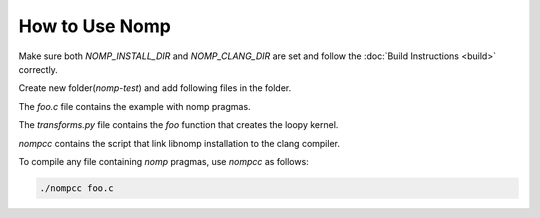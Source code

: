 How to Use Nomp
===============

Make sure both `NOMP_INSTALL_DIR` and `NOMP_CLANG_DIR` are set and follow
the :doc:`Build Instructions <build>` correctly.

Create new folder(`nomp-test`) and add following files in the folder.

The `foo.c` file contains the example with nomp pragmas. 

..  code-block:: c
    :caption: foo.c

    #include <stdio.h>

    void foo(double *a) {
    #pragma nomp update(to : a[0, 10])
    #pragma nomp for transform("transforms", "foo")
        for(int i = 0; i<10; i++)
            a[i] = i;
    #pragma nomp update(from : a[0, 10])
    #pragma nomp update(free : a[0,10])
    }

    int main(int argc, char *argv[]){
    #pragma nomp init("opencl", 0, 0)
        double a[10] = {0};
        for (int i=0; i<10; i++)
            printf("a[%d] = %f \n", i, a[i]);
        foo(a);
        for (int i=0; i<10; i++)
            printf("a[%d] = %f \n", i, a[i]);
    #pragma nomp finalize
        return 0;
    }

The `transforms.py` file contains the `foo` function that creates the loopy kernel. 

..  code-block:: python
    :caption: transforms.py

    import loopy as lp

    LOOPY_LANG_VERSION = (2018, 2)

    def foo(knl):
        (g,) = knl.default_entrypoint.all_inames()
        knl = lp.tag_inames(knl, [(g, "g.0")])
        return knl

`nompcc` contains the script that link libnomp installation to the clang compiler. 

..  code-block:: bash
    :caption: nompcc

    #!/bin/bash

    if [ -z "${NOMP_INSTALL_DIR}" ]; then
        echo "Error: NOMP_INSTALL_DIR is not defined !"
        exit 1
    fi
    if [ -z "${NOMP_CLANG_DIR}" ]; then
        echo "Error: NOMP_CLANG_DIR is not defined !"
        exit 1
    fi

    NOMP_LIB_DIR=${NOMP_INSTALL_DIR}/lib
    NOMP_INC_DIR=${NOMP_INSTALL_DIR}/include

    ${NOMP_CLANG_DIR}/clang -fnomp -include nomp.h -I${NOMP_INC_DIR} "$@" -Wl,-rpath,${NOMP_LIB_DIR} -L${NOMP_LIB_DIR} -lnomp

To compile any file containing `nomp` pragmas, use `nompcc` as follows:

..  code-block:: bash

    ./nompcc foo.c
